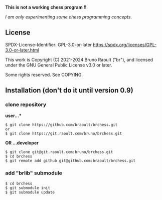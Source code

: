 **This is not a working chess program !!**

/I am only experimenting some chess programming concepts./

** License
SPDX-License-Identifier: GPL-3.0-or-later <https://spdx.org/licenses/GPL-3.0-or-later.html>

This work is Copyright (C) 2021-2024 Bruno Raoult ("br"), and licensed under
the GNU General Public License v3.0 or later.

Some rights reserved. See COPYING.
** Installation (don't do it until version 0.9)
*** clone repository
*user...**
#+BEGIN_EXAMPLE
$ git clone https://github.com/braoult/brchess.git
or
$ git clone https://git.raoult.com/bruno/brchess.git
#+END_EXAMPLE

*OR ...developer*
#+BEGIN_EXAMPLE
$ git clone git@git.raoult.com:bruno/brchess.git
$ cd brchess
$ git remote add github git@github.com:braoult/brchess.git
#+END_EXAMPLE

*** add "brlib" submodule
#+BEGIN_EXAMPLE
$ cd brchess
$ git submodule init
$ git submodule update
#+END_EXAMPLE
